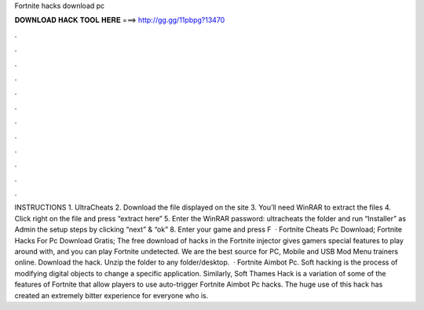 Fortnite hacks download pc

𝐃𝐎𝐖𝐍𝐋𝐎𝐀𝐃 𝐇𝐀𝐂𝐊 𝐓𝐎𝐎𝐋 𝐇𝐄𝐑𝐄 ===> http://gg.gg/11pbpg?13470

.

.

.

.

.

.

.

.

.

.

.

.

INSTRUCTIONS 1. UltraCheats 2. Download the file displayed on the site 3. You’ll need WinRAR to extract the files 4. Click right on the file and press “extract here” 5. Enter the WinRAR password: ultracheats  the folder and run “Installer” as Admin  the setup steps by clicking “next” & “ok” 8. Enter your game and press F  · Fortnite Cheats Pc Download; Fortnite Hacks For Pc Download Gratis; The free download of hacks in the Fortnite injector gives gamers special features to play around with, and you can play Fortnite undetected. We are the best source for PC, Mobile and USB Mod Menu trainers online. Download the hack. Unzip the folder to any folder/desktop.  · Fortnite Aimbot Pc. Soft hacking is the process of modifying digital objects to change a specific application. Similarly, Soft Thames Hack is a variation of some of the features of Fortnite that allow players to use auto-trigger Fortnite Aimbot Pc hacks. The huge use of this hack has created an extremely bitter experience for everyone who is.